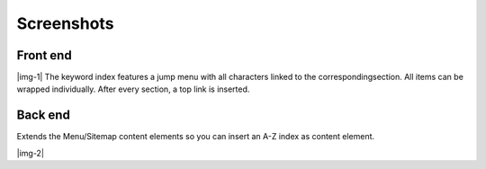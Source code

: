 ﻿.. include:: Images.txt

.. ==================================================
.. FOR YOUR INFORMATION
.. --------------------------------------------------
.. -*- coding: utf-8 -*- with BOM.

.. ==================================================
.. DEFINE SOME TEXTROLES
.. --------------------------------------------------
.. role::   underline
.. role::   typoscript(code)
.. role::   ts(typoscript)
   :class:  typoscript
.. role::   php(code)


Screenshots
^^^^^^^^^^^


Front end
"""""""""

|img-1| The keyword index features a jump menu with all characters
linked to the correspondingsection. All items can be wrapped
individually. After every section, a top link is inserted.


Back end
""""""""

Extends the Menu/Sitemap content elements so you can insert an A-Z
index as content element.

|img-2|

